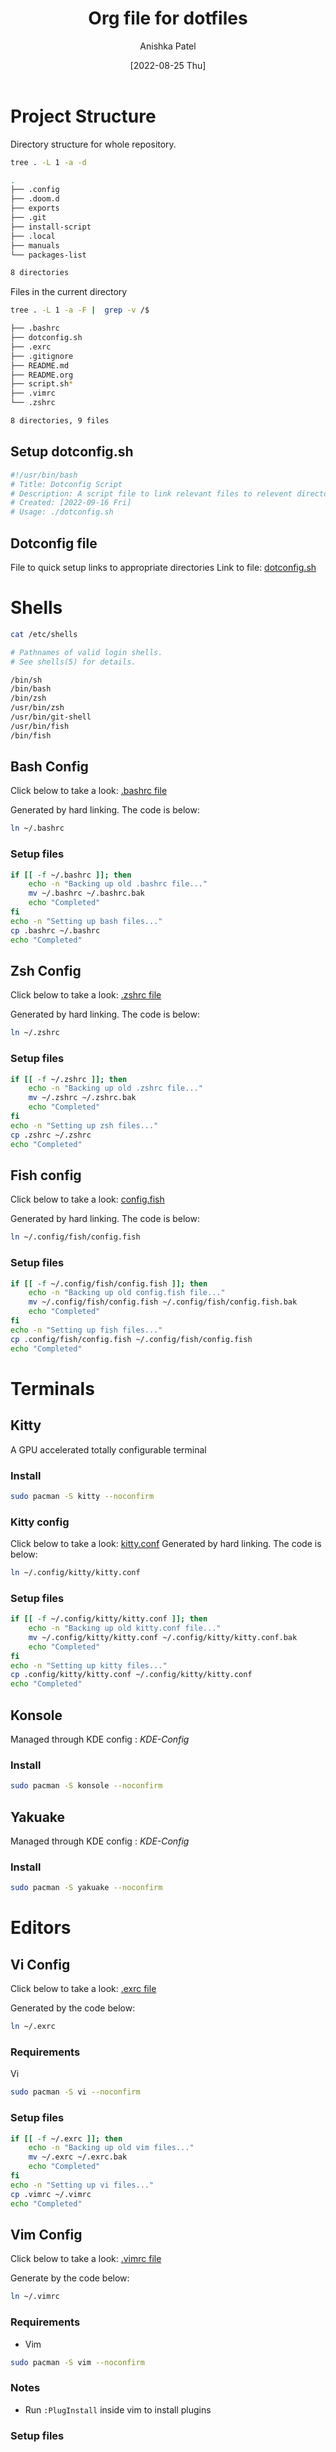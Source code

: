 #+TITLE: Org file for dotfiles
#+AUTHOR: Anishka Patel
#+DESCRIPTION: A detailed explanation for creation and usage of my dotfiles.
#+EMAIL: anishka.vpatel@gmail.com
#+DATE: [2022-08-25 Thu]
#+OPTIONS: toc:3
#+auto_tangle: t

* Project Structure
Directory structure for whole repository.
#+begin_src bash :shebang /usr/bin/bash :results code :exports both
tree . -L 1 -a -d
#+end_src

#+RESULTS:
#+begin_src bash
.
├── .config
├── .doom.d
├── exports
├── .git
├── install-script
├── .local
├── manuals
└── packages-list

8 directories
#+end_src
Files in the current directory
#+begin_src bash :shebang /usr/bin/bash :results code :exports both
tree . -L 1 -a -F |  grep -v /$
#+end_src

#+RESULTS:
#+begin_src bash
├── .bashrc
├── dotconfig.sh
├── .exrc
├── .gitignore
├── README.md
├── README.org
├── script.sh*
├── .vimrc
└── .zshrc

8 directories, 9 files
#+end_src

** Setup dotconfig.sh
#+begin_src bash :tangle dotconfig.sh
#!/usr/bin/bash
# Title: Dotconfig Script
# Description: A script file to link relevant files to relevent directories and backup where it is required
# Created: [2022-09-16 Fri]
# Usage: ./dotconfig.sh
#+end_src
** Dotconfig file
File to quick setup links to appropriate directories
Link to file: [[file:dotconfig.sh][dotconfig.sh]]
* Shells
#+begin_src bash :results code :exports both
cat /etc/shells
#+end_src

#+RESULTS:
#+begin_src bash
# Pathnames of valid login shells.
# See shells(5) for details.

/bin/sh
/bin/bash
/bin/zsh
/usr/bin/zsh
/usr/bin/git-shell
/usr/bin/fish
/bin/fish
#+end_src

** Bash Config
Click below to take a look:
[[file:.bashrc][.bashrc file]]

Generated by hard linking. The code is below:
#+BEGIN_SRC bash
ln ~/.bashrc
#+END_SRC
***  Setup files
#+begin_src bash :tangle dotconfig.sh
if [[ -f ~/.bashrc ]]; then
    echo -n "Backing up old .bashrc file..."
    mv ~/.bashrc ~/.bashrc.bak
    echo "Completed"
fi
echo -n "Setting up bash files..."
cp .bashrc ~/.bashrc
echo "Completed"
#+end_src
** Zsh Config
Click below to take a look:
[[file:.zshrc][.zshrc file]]

Generated by hard linking. The code is below:
#+BEGIN_SRC bash
ln ~/.zshrc
#+END_SRC
*** Setup files
#+begin_src bash :tangle dotconfig.sh
if [[ -f ~/.zshrc ]]; then
    echo -n "Backing up old .zshrc file..."
    mv ~/.zshrc ~/.zshrc.bak
    echo "Completed"
fi
echo -n "Setting up zsh files..."
cp .zshrc ~/.zshrc
echo "Completed"
#+end_src
** Fish config
Click below to take a look:
[[file:.config/fish/config.fish][config.fish]]

Generated by hard linking. The code is below:
#+begin_src bash
ln ~/.config/fish/config.fish
#+end_src
*** Setup files
#+begin_src bash :tangle dotconfig.sh
if [[ -f ~/.config/fish/config.fish ]]; then
    echo -n "Backing up old config.fish file..."
    mv ~/.config/fish/config.fish ~/.config/fish/config.fish.bak
    echo "Completed"
fi
echo -n "Setting up fish files..."
cp .config/fish/config.fish ~/.config/fish/config.fish
echo "Completed"
#+end_src
* Terminals
** Kitty
A GPU accelerated totally configurable terminal
*** Install
#+begin_src bash
sudo pacman -S kitty --noconfirm
#+end_src
*** Kitty config
Click below to take a look:
[[file:.config/kitty/kitty.conf][kitty.conf]]
Generated by hard linking. The code is below:
#+begin_src bash
ln ~/.config/kitty/kitty.conf
#+end_src
*** Setup files
#+begin_src bash :tangle dotconfig.sh
if [[ -f ~/.config/kitty/kitty.conf ]]; then
    echo -n "Backing up old kitty.conf file..."
    mv ~/.config/kitty/kitty.conf ~/.config/kitty/kitty.conf.bak
    echo "Completed"
fi
echo -n "Setting up kitty files..."
cp .config/kitty/kitty.conf ~/.config/kitty/kitty.conf
echo "Completed"
#+end_src
** Konsole
Managed through KDE config : [[*KDE-Config][KDE-Config]]
*** Install
#+begin_src bash
sudo pacman -S konsole --noconfirm
#+end_src
** Yakuake
Managed through KDE config : [[*KDE-Config][KDE-Config]]
*** Install
#+begin_src bash
sudo pacman -S yakuake --noconfirm
#+end_src
* Editors
** Vi Config
Click below to take a look:
[[file:.exrc][.exrc file]]

Generated by the code below:
#+begin_src bash
ln ~/.exrc
#+end_src
*** Requirements
Vi
#+begin_src bash
sudo pacman -S vi --noconfirm
#+end_src
*** Setup files
#+begin_src bash :tangle dotconfig.sh
if [[ -f ~/.exrc ]]; then
    echo -n "Backing up old vim files..."
    mv ~/.exrc ~/.exrc.bak
    echo "Completed"
fi
echo -n "Setting up vi files..."
cp .vimrc ~/.vimrc
echo "Completed"
#+end_src
** Vim Config
Click below to take a look:
[[file:.vimrc][.vimrc file]]

Generate by the code below:
#+BEGIN_SRC bash
ln ~/.vimrc
#+END_SRC
*** Requirements
- Vim
#+begin_src bash
sudo pacman -S vim --noconfirm
#+end_src
*** Notes
- Run ~:PlugInstall~ inside vim to install plugins
*** Setup files
#+begin_src bash :tangle dotconfig.sh
if [[ -f ~/.vimrc ]]; then
    echo -n "Backing up old vim files..."
    mv ~/.vimrc ~/.vimrc.bak
    echo "Completed"
fi
echo -n "Setting up vim files..."
cp .vimrc ~/.vimrc
echo "Completed"
#+end_src
** AstroNvim config
AstroNvim - Highly pre-configured distribution for neovim with IDE like features.
*** Requirements
- Neovim 0.7+
#+begin_src bash
sudo pacman -S neovim --noconfirm
#+end_src
- Nerd Fonts
#+begin_src bash
sudo yay -S nerd-fonts-complete
#+end_src
- Terminal w/ true color
#+begin_src bash
sudo pacman -S kitty --noconfirm
#+end_src
- Optional:
#+begin_src bash
sudo pacman -S ripgrep lazygit ncdu htop python nodejs --noconfirm
#+end_src
*** Install - [[https://github.com/AstroNvim/AstroNvim][GitHub - AstroNvim]]
#+BEGIN_SRC bash
git clone https://github.com/AstroNvim/AstroNvim ~/.config/nvim
nvim +PackerSync
#+END_SRC
*** Docs Link - [[https://astronvim.github.io/][Getting Started | AstroNvim]]
*** Notes
- AstroNvim(nvim) does remove previous nvim configurations.
- nvim binary located at ~"/usr/bin/nvim"~
- Specification for ~vscodium~ plugin ~vscode-neovim~ are added to ~"~/.config/nvim/init.lua"~
- Plugins and configurations are added to ~plugin~ section in ~"~/.config/nvim/lua/user/init.lua"~
- Imp commands
  - ~:LspInstall~
  - ~:TSInstall~
  - ~:PackerSync~
  - ~:AstroUpdate~
  - ~:checkhealth~ for optional dependencies
*** Setup files
#+begin_src bash :tangle dotconfig.sh
if [[ -f ~/.config/nvim/init.lua ]]; then
    echo -n "Backing up old nvim/init.lua"
    mv ~/.config/nvim/init.lua ~/.config/nvim/init.lua.bak
    echo "Completed"
fi
echo -n "Setting up nvim/init.lua"
cp .config/nvim/init.lua ~/.config/nvim/init.lua
echo "Completed"
if [[ -f ~/.config/nvim/lua/user/init.lua ]]; then
    echo -n "Backing up old nvim/lua/user/init.lua"
    mv ~/.config/nvim/lua/user/init.lua ~/.config/nvim/lua/user/init.lua.bak
    echo "Completed"
fi
echo -n "Setting up nvim/lua/user/init.lua"
cp .config/nvim/lua/user/init.lua ~/.config/nvim/lua/user/init.lua
echo "Completed"
#+end_src
** LunarVim config
LunarVim - Another pre-configure great out-of-the-box neovim setup
*** Requirements
- NerdFonts
*** Doc Link: [[https://www.lunarvim.org/][LunarVim | Documentation]]
*** Install
#+begin_src bash
bash <(curl -s https://raw.githubusercontent.com/lunarvim/lunarvim/master/utils/installer/install.sh)
#+end_src
*** Setup files
#+begin_src bash :tangle dotconfig.sh
if [[ -f ~/.config/lvim/init.lua ]]; then
    echo -n "Backing up old lvim/config.lua"
    mv ~/.config/lvim/config.lua ~/.config/lvim/config.lua.bak
    echo "Completed"
fi
echo -n "Setting up lvim/config.lua"
cp .config/lvim/config.lua ~/.config/lvim/config.lua
echo "Completed"
#+end_src
** DoomEmacs config
*** Requirements
#+begin_src bash
sudo pacman -S git emacs ripgrep find fd --noconfirm
#+end_src

#+RESULTS:

*** Install
#+begin_src bash
git clone https://github.com/doomemacs/doomemacs ~/.emacs.d
git switch develop
~/.emacs.d/bin/doom install
#+end_src
*** Notes
**** Some optional dependencies can be found through ~doom doctor~ command
#+begin_src bash
~/.emacs.d/bin/doom doctor
#+end_src
 * Refer to [[https://docs.doomemacs.org/latest/][Doom Docs]] for more info
**** Personal config at ~.doom.d/~
Run ~doom sync~ for install config modules
#+begin_src bash
~/.emacs.d/bin/doom sync
#+end_src
*** Setup config
#+begin_src bash :tangle dotconfig.sh
if [[ -d ~/.doom.d/ ]]; then
    echo -n "Backing up old doom emacs files..."
    mv ~/.doom.d ~/.doom.d.bak
    echo "Completed"
fi
echo -n "Setting up doom files"
cp .doom.d ~/.doom.d
echo "Completed"
#+end_src
** VSCodium config
*** Requirements
*** Install
#+begin_src bash
yay -S vscodium-bin
#+end_src
*** Notes
**** Packages list in ~packages-list/vscodium-package-list.txt~
#+begin_src bash
# generate list with command below
vscodium --list-extensions > vscoidum-packages-list.txt
#+end_src
**** Install packages
#+begin_src bash
cat vscodium-packages-list.txt | xargs -L1 vscodium --install-extensions
#+end_src
*** Setup config
#+begin_src bash :tangle dotconfig.sh
echo "Installing vscodium extensions..."
cat packages-list/vscodium-packages-list.txt | xargs -L1 codium --install-extension
echo "Installing vscodium extensions... Completed"
if [[ -d ~/.config/VSCodium/user ]]; then
    echo -n "Backing old codium files"
    mv ~/.config/VSCodium/user/keybindings.json ~/.config/VSCodium/user/keybindings.json.bak
    mv ~/.config/VSCodium/user/settings.json ~/.config/VSCodium/user/settings.json.bak
    echo "Completed"
fi
echo "Moving codium files..."
cp .config/VSCodium/user/keybindings.json ~/.config/VSCodium/user/keybindings.json
cp .config/VSCodium/user/settings.json ~/.config/VSCodium/user/settings.json
echo "Completed"
#+end_src
** Kwrite
Managed through KDE config : [[*KDE-Config][KDE-Config]]
*** Install
#+begin_src bash
sudo pacman -S kwrite --noconfirm
#+end_src
** Kate
Managed through KDE config : [[*KDE-Config][KDE-Config]]
*** Install
#+begin_src bash
sudo pacman -S kate --noconfirm
#+end_src
* Gesture config
Configuration for ~Gestures~ Application.
~Gestures~ application binds various keyboard shortcuts to touchpad gestures.
** Requirements
#+begin_src bash
sudo pacman -S xdotool --noconfirm
#+end_src
** Install ~Gestures~ application
#+BEGIN_SRC bash
sudo pacman -S community/gestures --noconfirm
#+END_SRC
** Configuration
Files stored as ~"~/.config/libinput-gestures.conf"~
Link to file: [[file:.config/libinput-gestures.conf][Gestures config file.]]
** Setup gestures
#+begin_src bash
cp .config/libinput-gestures.conf  ~/.config/libinput-gestures.conf
#+end_src
* Packages List ~packages-list/~
** Directory structure
#+begin_src bash :shebang /usr/bin/bash :results code :exports both
tree ./packages-list
#+end_src

#+RESULTS:
#+begin_src bash
./packages-list
├── brew-packages-list.txt
├── cargo-packages-list.txt
├── flatpak-packages-list.txt
├── go-packages-list.txt
├── npm-packages-list.txt
├── pacman-packages-list.txt
├── pip-packages-list.txt
├── script.sh
├── vscodium-packages-list.txt
└── yay-packages-list.txt

0 directories, 10 files
#+end_src
** script.sh
Script to generate packages list for all package managers
[[file:packages-list/script.sh][Pacakge list generator script]]
** Pacman packages
Pacman: Package installer for Arch Linux
*** List generated
1. Explicitly installed packages
   Created with command:
#+BEGIN_SRC bash
pacman -Qqe > pacman-packages-list.txt
#+END_SRC
2. All packages
   Created with command:
#+BEGIN_SRC bash
pacman -Qq > pacman-packages-list-full.txt
#+END_SRC
3. Pacman option to remember for list generation:
   |--------+-----------------------------------------|
   | Option | Action                                  |
   |--------+-----------------------------------------|
   | -Q     | List all packages with version          |
   | -q     | List all packages without version       |
   | -e     | List all explicitly installed packages  |
   | -n     | List packages omitting foreign packages |
   | -m     | List all foreign packages               |
   |--------+-----------------------------------------|
4. Examples
#+BEGIN_SRC bash
pacman -Qqen
#+END_SRC
5. Link for reference: [[https://wiki.archlinux.org/title/pacman/Tips_and_tricks#List_of_installed_packages][Pacman/Tips and tricks - ArchWiki]]
** Yay packages
#+begin_src bash
yay -Qm > yay-packages-list.txt
#+end_src
** Brew packages
#+begin_src bash
brew list > brew-packages-list.txt
#+end_src
** Flatpak packages
#+begin_src bash
flatpak list > flatpak-packages-list.txt
#+end_src
** Pip global packages
Pip: Package install for python
#+BEGIN_SRC bash
pip freeze | awk '{print $1}' > pip-packages-list.txt
#+END_SRC
** Npm global packages
Npm: Node package manager
 #+BEGIN_SRC bash
 npm -g list | awk '{print $2}' | awk -F '@' '{print $1}' > npm-packages-list.txt
 #+END_SRC
** Go global packages
#+begin_src bash
go list ... > go-packages-list.txt
#+end_src
** Rust global packages
#+begin_src bash
cargo install --list > rust-packages-list.txt
#+end_src
* Manuals
#+begin_src bash :shebang /usr/bin/bash :results code :exports both
tree ./manuals
#+end_src

#+RESULTS:
#+begin_src bash
./manuals
├── emacs-manual.org
├── linux-admin.md
├── linux-admin.org
└── vue-nuxt-guide.org

0 directories, 4 files
#+end_src

* Install-Script
** Directory structure
#+begin_src bash :shebang /usr/bin/bash :results code :exports both
tree ./install-script
#+end_src

#+RESULTS:
#+begin_src bash
./install-script
├── install-script.md
├── install-script.org
├── install-script.pdf
└── install-script.sh

0 directories, 4 files
#+end_src
* Script.sh
Script to run on KDE ~cmd~ widget: [[file:script.sh][Script]]
Link to file: [[file:script.sh][script.sh]]
* Exports
** KDE-Shortcuts
[[file:exports/ani-kde-scheme.kksrc][Global configuration file for KDE]]
** KDE-Config
- Requirements
#+begin_src bash :tangle dotconfig.sh
pip install konsave
#+end_src
- File: [[file:exports/ani-kde-config.knsv][Konsave configuration file]]
  Generated by command
#+begin_src bash
konsave -s ani-kde-config
konsave -e ani-kde-config
#+end_src
- Setup
#+begin_src bash :tangle dotconfig.sh
echo "Installing KDE Config"
if [[ -e ~/ani-kde-config.knsv ]]; then
    echo -n "Backing up old kde config files..."
    mv ~/ani-kde-config.knsv ~/ani-kde-config.knsv.bak
    echo "Completed"
fi
echo -n "Moving kde config files..."
cp ./exports/ani-kde-config.knsv ~/ani-kde-config.knsv
echo "Completed"
echo -n "Applying kde config files..."
konsave -i ~/ani-kde-config.knsv
echo "Completed"
#+end_src
- Documentation: [[https://github.com/Prayag2/konsave][Konsave | Github]]
** KDE-Tiling
- ~Krohnkite~: Kwin script to emulate tiling window manager.
- Documentation: [[https://github.com/esjeon/krohnkite][Krohnkite | Github]]

